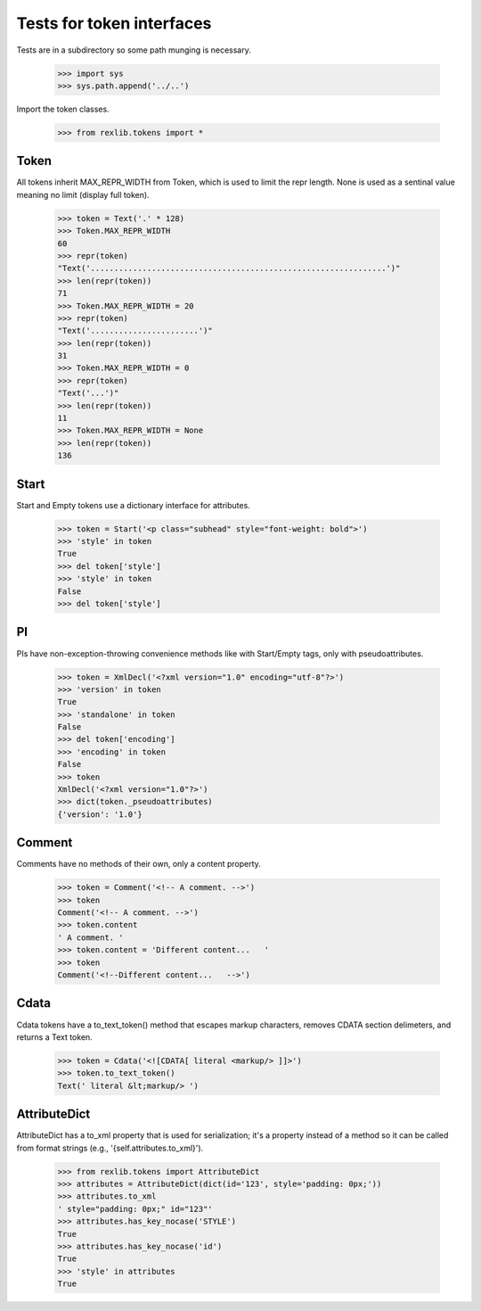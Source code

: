 Tests for token interfaces
==========================

Tests are in a subdirectory so some path munging is necessary.

    >>> import sys
    >>> sys.path.append('../..')

Import the token classes.

    >>> from rexlib.tokens import *

Token
-----

All tokens inherit MAX_REPR_WIDTH from Token, which is used to limit the repr
length. None is used as a sentinal value meaning no limit (display full token).

    >>> token = Text('.' * 128)
    >>> Token.MAX_REPR_WIDTH
    60
    >>> repr(token)
    "Text('...............................................................')"
    >>> len(repr(token))
    71
    >>> Token.MAX_REPR_WIDTH = 20
    >>> repr(token)
    "Text('.......................')"
    >>> len(repr(token))
    31
    >>> Token.MAX_REPR_WIDTH = 0
    >>> repr(token)
    "Text('...')"
    >>> len(repr(token))
    11
    >>> Token.MAX_REPR_WIDTH = None
    >>> len(repr(token))
    136


Start
-----

Start and Empty tokens use a dictionary interface for attributes.

    >>> token = Start('<p class="subhead" style="font-weight: bold">')
    >>> 'style' in token
    True
    >>> del token['style']
    >>> 'style' in token
    False
    >>> del token['style']

PI
--

PIs have non-exception-throwing convenience methods like with Start/Empty tags,
only with pseudoattributes.

    >>> token = XmlDecl('<?xml version="1.0" encoding="utf-8"?>')
    >>> 'version' in token
    True
    >>> 'standalone' in token
    False
    >>> del token['encoding']
    >>> 'encoding' in token
    False
    >>> token
    XmlDecl('<?xml version="1.0"?>')
    >>> dict(token._pseudoattributes)
    {'version': '1.0'}

Comment
-------

Comments have no methods of their own, only a content property.

    >>> token = Comment('<!-- A comment. -->')
    >>> token
    Comment('<!-- A comment. -->')
    >>> token.content
    ' A comment. '
    >>> token.content = 'Different content...   '
    >>> token
    Comment('<!--Different content...   -->')

Cdata
-----

Cdata tokens have a to_text_token() method that escapes markup characters,
removes CDATA section delimeters, and returns a Text token.

    >>> token = Cdata('<![CDATA[ literal <markup/> ]]>')
    >>> token.to_text_token()
    Text(' literal &lt;markup/> ')

AttributeDict
-------------

AttributeDict has a to_xml property that is used for serialization; it's a
property instead of a method so it can be called from format strings
(e.g., '{self.attributes.to_xml}').

    >>> from rexlib.tokens import AttributeDict
    >>> attributes = AttributeDict(dict(id='123', style='padding: 0px;'))
    >>> attributes.to_xml
    ' style="padding: 0px;" id="123"'
    >>> attributes.has_key_nocase('STYLE')
    True
    >>> attributes.has_key_nocase('id')
    True
    >>> 'style' in attributes
    True
